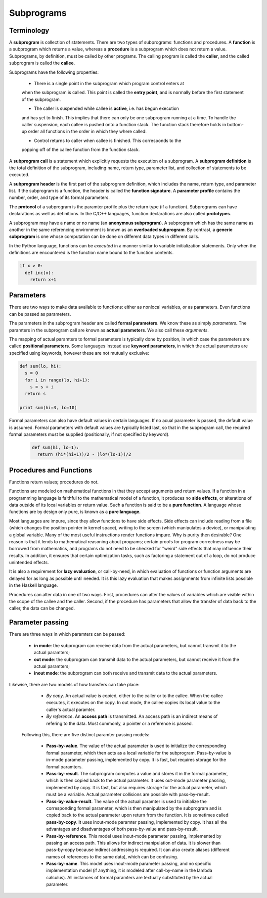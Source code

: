 Subprograms
===========

Terminology
-----------

A **subprogram** is collection of statements.  There are two types of
subprograms: functions and procedures.  A **function** is a subprogram which
returns a value, whereas a **procedure** is a subprogram which does not return
a value.  Subprograms, by definition, must be called by other programs.  The
calling program is called the **caller**, and the called subprogram is called
the **callee**.

Subprograms have the following properties:

 * There is a single point in the subprogram which program control enters at
 when the subprogram is called.  This point is called the **entry point**, and
 is normally before the first statement of the subprogram.

 * The caller is suspended while callee is **active**, i.e. has begun execution
 and has yet to finish.  This implies that there can only be one subprogram
 running at a time.  To handle the caller suspension, each callee is pushed
 onto a function stack.  The function stack therefore holds in bottom-up order
 all functions in the order in which they where called. 

 * Control returns to caller when callee is finished.  This corresponds to the
 popping off of the callee function from the function stack.


A **subprogram call** is a statement which explicitly requests the execution of
a subprogram.  A **subprogram definition** is the total definition of the
subprogram, including name, return type, parameter list, and collection of
statements to be executed.  

A **subprogram header** is the first part of the subprogram definition, which
includes the name, return type, and parameter list.  If the subprogram is a
function, the header is called the **function signature**.  A **parameter
profile** contains the number, order, and type of its formal parameters.  

The **protocol** of a subprogram is the paramter profile plus the return type
(if a function).  Subprograms can have declarations as well as definitions.  In
the C/C++ languages, function declarations are also called **prototypes**.

A subprogram may have a name or no name (an **anonymous subprogram**).  A
subprogram which has the same name as another in the same referencing
environment is known as an **overloaded subprogram**.   By contrast, a
**generic subprogram** is one whose computation can be done on different data
types in different calls.

In the Python language, functions can be *executed* in a manner similar to
variable initialization statements.  Only when the definitions are encountered
is the function name bound to the function contents.

.. code:: python

  if x > 0:
    def inc(x):
      return x+1


Parameters
----------

There are two ways to make data available to functions: either as nonlocal
variables, or as parameters.  Even functions can be passed as parameters.

The parameters in the subprogram header are called **formal parameters**.
We know these as simply *parameters*.  The paramters in the subprogram
call are known as **actual parameters**.  We also call these *arguments*.

The mapping of actual paramters to formal parameters is typically done by
position, in which case the parameters are called **positional parameters**.
Some languages instead use **keyword parameters**, in which the actual
parameters are specified using keywords, however these are not mutually
exclusive:

.. code:: python
   
   def sum(lo, hi):
     s = 0
     for i in range(lo, hi+1):
       s = s + i
     return s

   print sum(hi=3, lo=10)


Formal parameters can also have default values in certain languages. If no
acual parameter is passed, the default value is assumed.  Formal parameters
with default values are typically listed last, so that in the subprogram call,
the required formal parameters must be supplied (positionally, if not specified
by keyword).

 .. code:: python
   
   def sum(hi, lo=1):
     return (hi*(hi+1))/2 - (lo*(lo-1))/2


Procedures and Functions
------------------------

Functions return values; procedures do not.  

Functions are modeled on mathematical functions in that they accept arguments
and return values.  If a function in a programming language is faithful to the
mathematical model of a function, it produces no **side effects**, or
alterations of data outside of its local variables or return value.  Such a
function is said to be a **pure function**.  A language whose functions are by
design only pure, is known as a **pure language**.

Most languages are impure, since they allow functions to have side effects.
Side effects can include reading from a file (which changes the position
pointer in kernel space), writing to the screen (which manipulates a device),
or manipulating a global variable.  Many of the most useful instructions render
functions impure.  Why is purity then desirable?  One reason is that it lends
to mathematical reasoning about programs; certain proofs for program
correctness may be borrowed from mathematics, and programs do not need to be
checked for "weird" side effects that may influence their results.  In
addition, it ensures that certain optimization tasks, such as factoring a
statement out of a loop, do not produce unintended effects.  

It is also a requirement for **lazy evaluation**, or call-by-need, in which
evaluation of functions or function arguments are delayed for as long as
possible until needed.  It is this lazy evaluation that makes assignments
from infinite lists possible in the Haskell language.

Procedures can alter data in one of two ways.  First, procedures can alter the
values of variables which are visible within the scope of the callee and the
caller.  Second, if the procedure has parameters that allow the transfer of
data back to the caller, the data can be changed.


Parameter passing
-----------------

There are three ways in which paramters can be passed:

  * **in mode**: the subprogram can receive data from the actual parameters, 
    but cannot transmit it to the actual paramters;

  * **out mode**: the subprogram can transmit data to the actual parameters, 
    but cannot receive it from the actual paramters;

  * **inout mode**: the subprogram can both receive and transmit data to the
    actual parameters. 


Likewise, there are two models of how transfers can take place:

  * *By copy*. An actual value is copied, either to the caller or to the
    callee.  When the callee executes, it executes on the copy.  In out mode, 
    the callee copies its local value to the caller's actual paramter.

  * *By reference*. An **access path** is transmitted.  An access path is an 
    indirect means of refering to the data.  Most commonly, a pointer or a 
    reference is passed.


 Following this, there are five distinct paramter passing models:

   * **Pass-by-value**.  The value of the actual parameter is used to
     initialize the corresponding formal parameter, which then acts as
     a local variable for the subprogram.  Pass-by-value is in-mode 
     parameter passing, implemented by copy.  It is fast, but requires
     storage for the formal paramters.

   * **Pass-by-result**.  The subprogram computes a value and stores it
     in the formal parameter, which is then copied back to the actual
     parameter.  It uses out-mode parameter passing, implemented by copy.
     It is fast, but also requires storage for the actual parameter, which
     must be a variable.  Actual parameter collisions are possible with
     pass-by-result.

   * **Pass-by-value-result**.  The value of the actual paramter is
     used to initialize the corresponding formal parameter, which is
     then manipulated by the subprogram and is copied back to the actual
     parameter upon return from the function.  It is sometimes called
     **pass-by-copy**.  It uses inout-mode paramter passing, implemented
     by copy.  It has all the advantages and disadvantages of both
     pass-by-value and pass-by-result.

   * **Pass-by-reference**. This model uses inout-mode parameter passing,
     implemented by passing an access path.  This allows for indirect
     manipulation of data.  It is slower than pass-by-copy because
     indirect addressing is required.  It can also create aliases (different
     names of references to the same data), which can be confusing. 

   * **Pass-by-name**. This model uses inout-mode parameter passing, and
     no specific implementation model (if anything, it is modeled after
     call-by-name in the lambda calculus).  All instances of formal
     paramters are textually substituted by the actual parameter. 


